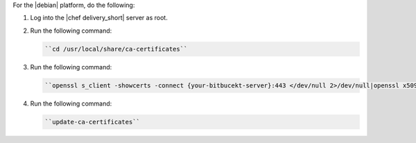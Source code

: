 .. The contents of this file are included in multiple topics.
.. This file should not be changed in a way that hinders its ability to appear in multiple documentation sets.


For the |debian| platform, do the following:

#. Log into the |chef delivery_short| server as root.
#. Run the following command:

   .. code-block:: bash

      ``cd /usr/local/share/ca-certificates``

#. Run the following command:

   .. code-block:: bash

      ``openssl s_client -showcerts -connect {your-bitbucekt-server}:443 </dev/null 2>/dev/null|openssl x509 -outform PEM >{your-bitbucekt-server}.crt``

#. Run the following command:

   .. code-block:: bash

      ``update-ca-certificates``
